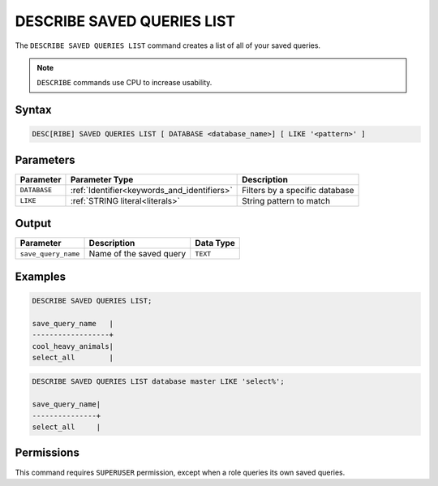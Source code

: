 .. _describe_saved_queries_list:

***************************
DESCRIBE SAVED QUERIES LIST
***************************

The ``DESCRIBE SAVED QUERIES LIST`` command creates a list of all of your saved queries.

.. note:: ``DESCRIBE`` commands use CPU to increase usability.

Syntax
======

.. code-block:: sql

   DESC[RIBE] SAVED QUERIES LIST [ DATABASE <database_name>] [ LIKE '<pattern>' ]
   
Parameters
==========

.. list-table:: 
   :widths: auto
   :header-rows: 1
   
   * - Parameter
     - Parameter Type
     - Description
   * - ``DATABASE``
     - :ref:`Identifier<keywords_and_identifiers>` 
     - Filters by a specific database
   * - ``LIKE``
     - :ref:`STRING literal<literals>`	
     - String pattern to match
	 
	 
Output
======

.. list-table:: 
   :widths: auto
   :header-rows: 1
   
   * - Parameter
     - Description
     - Data Type
   * - ``save_query_name``
     - Name of the saved query
     - ``TEXT``


Examples
========

.. code-block:: sql

	DESCRIBE SAVED QUERIES LIST;

	save_query_name   |
	------------------+
	cool_heavy_animals|
	select_all        |

.. code-block:: sql

	DESCRIBE SAVED QUERIES LIST database master LIKE 'select%';

	save_query_name|
	---------------+
	select_all     |



Permissions
===========

This command requires ``SUPERUSER`` permission, except when a role queries its own saved queries.
